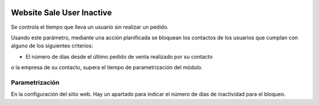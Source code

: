.. image:: https://img.shields.io/badge/licence-AGPL--3-blue.svg
   :target: https://www.gnu.org/licenses/agpl-3.0-standalone.html
   :alt: License: AGPL-3

==========================
Website Sale User Inactive
==========================

Se controla el tiempo que lleva un usuario sin realizar un pedido.

Usando este parámetro, mediante una acción planificada se bloquean los
contactos de los usuarios que cumplan con alguno de los siguientes criterios:

- El número de días desde el último pedido de venta realizado por su contacto
o la empresa de su contacto, supera el tiempo de parametrización del módulo.

Parametrización
===============

En la configuración del sitio web. Hay un apartado para indicar el número de
días de inactividad para el bloqueo.
